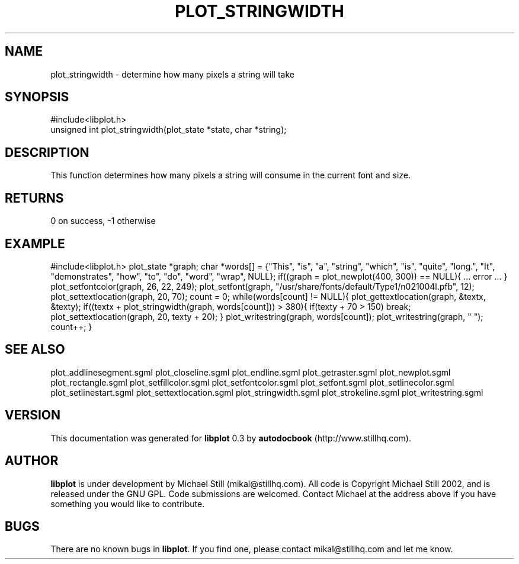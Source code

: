 .\" This manpage has been automatically generated by docbook2man 
.\" from a DocBook document.  This tool can be found at:
.\" <http://shell.ipoline.com/~elmert/comp/docbook2X/> 
.\" Please send any bug reports, improvements, comments, patches, 
.\" etc. to Steve Cheng <steve@ggi-project.org>.
.TH "PLOT_STRINGWIDTH" "3" "08 October 2002" "" ""
.SH NAME
plot_stringwidth \- determine how many pixels a string will take
.SH SYNOPSIS

.nf
 #include<libplot.h>
 unsigned int plot_stringwidth(plot_state *state, char *string);
.fi
.SH "DESCRIPTION"
.PP
This function determines how many pixels a string will consume in the current font and size.
.SH "RETURNS"
.PP
0 on success, -1 otherwise
.SH "EXAMPLE"
.PP
#include<libplot.h>
plot_state *graph;
char *words[] = {"This", "is", "a", "string", "which", "is", "quite", "long.",
"It", "demonstrates", "how", "to", "do", "word", "wrap", NULL};
if((graph = plot_newplot(400, 300)) == NULL){
\&... error ...
}
plot_setfontcolor(graph, 26, 22, 249);
plot_setfont(graph, "/usr/share/fonts/default/Type1/n021004l.pfb", 12);
plot_settextlocation(graph, 20, 70);
count = 0;
while(words[count] != NULL){
plot_gettextlocation(graph, &textx, &texty);
if((textx + plot_stringwidth(graph, words[count])) > 380){
if(texty + 70 > 150)
break;
plot_settextlocation(graph, 20, texty + 20);
}
plot_writestring(graph, words[count]);
plot_writestring(graph, " ");
count++;
}
.SH "SEE ALSO"
.PP
plot_addlinesegment.sgml plot_closeline.sgml plot_endline.sgml plot_getraster.sgml plot_newplot.sgml plot_rectangle.sgml plot_setfillcolor.sgml plot_setfontcolor.sgml plot_setfont.sgml plot_setlinecolor.sgml plot_setlinestart.sgml plot_settextlocation.sgml plot_stringwidth.sgml plot_strokeline.sgml plot_writestring.sgml
.SH "VERSION"
.PP
This documentation was generated for \fBlibplot\fR 0.3 by \fBautodocbook\fR (http://www.stillhq.com).
.SH "AUTHOR"
.PP
\fBlibplot\fR is under development by Michael Still (mikal@stillhq.com). All code is Copyright Michael Still 2002,  and is released under the GNU GPL. Code submissions are welcomed. Contact Michael at the address above if you have something you would like to contribute.
.SH "BUGS"
.PP
There  are no known bugs in \fBlibplot\fR. If you find one, please contact mikal@stillhq.com and let me know.
